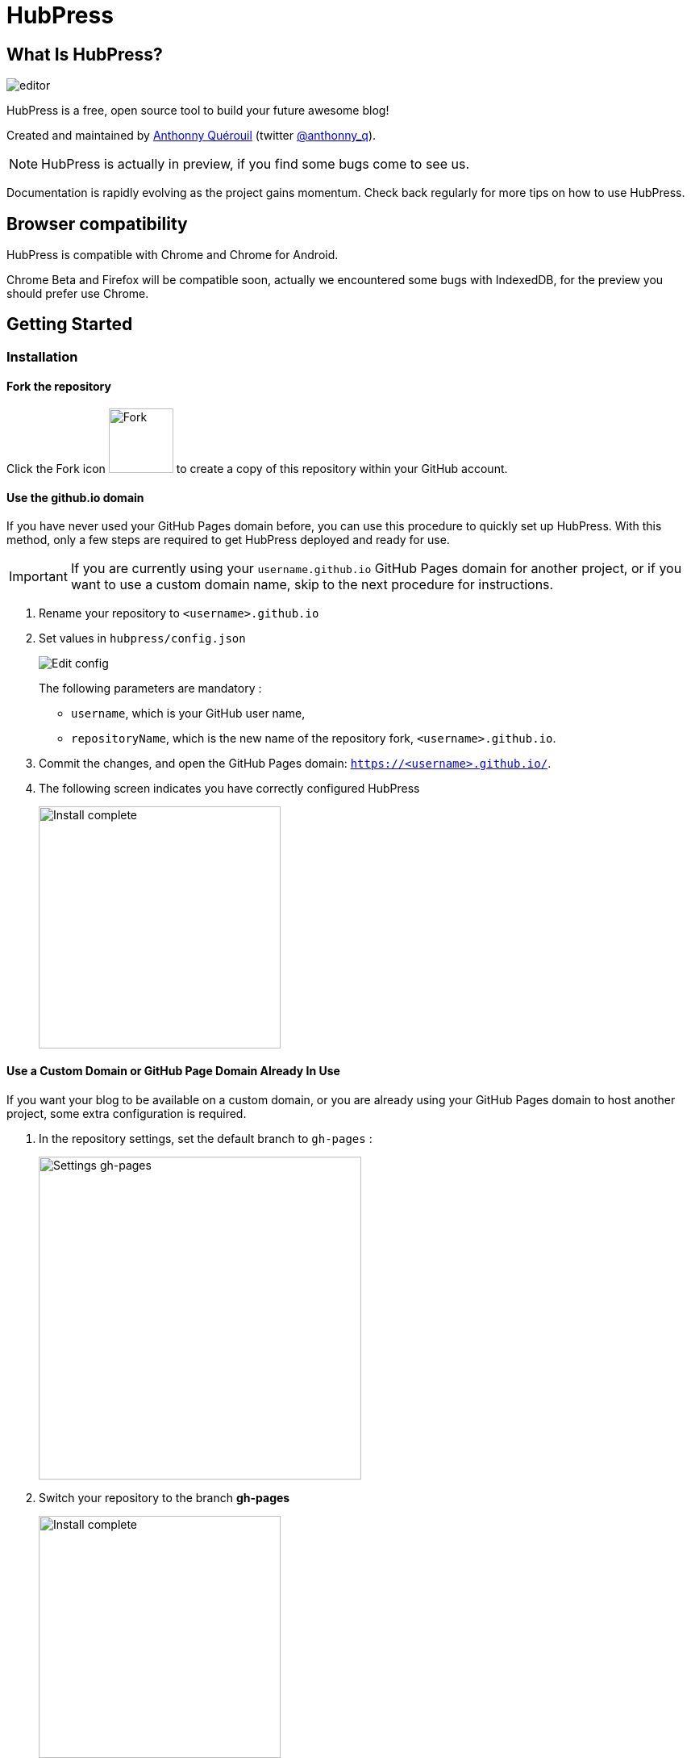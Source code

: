 = HubPress

:toc:

== What Is HubPress?
image::http://hubpress.io/img/editor.png[]

HubPress is a free, open source tool to build your future awesome blog!

Created and maintained by http://github.com/anthonny[Anthonny Quérouil] (twitter http://twitter.com/anthonny_q[@anthonny_q]).

NOTE: HubPress is actually in preview, if you find some bugs come to see us.

Documentation is rapidly evolving as the project gains momentum. Check back regularly for more tips on how to use HubPress.

== Browser compatibility

HubPress is compatible with Chrome and Chrome for Android.

Chrome Beta and Firefox will be compatible soon, actually we encountered some bugs with IndexedDB, for the preview you should prefer use Chrome.

== Getting Started

=== Installation
==== Fork the repository
Click the Fork icon image:http://hubpress.io/img/fork-icon.png[Fork,80] to create a copy of this repository within your GitHub account.

==== Use the github.io domain

If you have never used your GitHub Pages domain before, you can use this procedure to quickly set up HubPress. With this method, only a few steps are required to get HubPress deployed and ready for use.

IMPORTANT: If you are currently using your `username.github.io` GitHub Pages domain for another project, or if you want to use a custom domain name, skip to the next procedure for instructions.

. Rename your repository to `<username>.github.io`

. Set values in `hubpress/config.json`
+
image:http://hubpress.io/img/edit-config.png[Edit config]
+
The following parameters are mandatory :
+
* `username`, which is your GitHub user name,
* `repositoryName`, which is the new name of the repository fork, `<username>.github.io`.
. Commit the changes, and open the GitHub Pages domain:  `https://<username>.github.io/`.
. The following screen indicates you have correctly configured HubPress
+
image:http://hubpress.io/img/home-install.png[Install complete,300]

==== Use a Custom Domain or GitHub Page Domain Already In Use

If you want your blog to be available on a custom domain, or you are already using your GitHub Pages domain to host another project, some extra configuration is required.

. In the repository settings, set the default branch to `gh-pages` :
+
image:http://hubpress.io/img/settings-gh-pages.png[Settings gh-pages,400]
. Switch your repository to the branch *gh-pages*
+
image:http://hubpress.io/img/switch-gh-pages.png[Install complete,300]
+
. Set the required values in `hubpress/config.json
+
image:http://hubpress.io/img/edit-config-gh-pages.png[Edit config]
+
The following parameters are mandatory :
+
* `username`, which is your GitHub user name,
* `repositoryName`, which is the repository fork. For example, `hubpress.io` if you did not rename it.
. Commit the changes, and open the GitHub Pages domain:  `https://<username>.github.io/<repositoryName>/`.
. The following screen indicates you have correctly configured HubPress
+
image:http://hubpress.io/img/home-install.png[Install complete,300]

== Administration Console

The HubPress Administration Console is available at */hubpress*

* `https://<username>.github.io/hubpress/` for GitHub Hosted blogs, or
* `https://<username>.github.io/<repositoryName>/hubpress/` for Domain Hosted blogs.

=== Log Into the Administration Console

image:http://hubpress.io/img/login.png[Install complete,300]

Enter your GitHub credentials to log into HubPress Admin.

Once you authenticate, a personal token is created for future calls from HubPress to the GitHub API.

This is synchronized across all sessions of HubPress, so if you open the Administration Console on your PC and then your Tablet, the token is applicable to all devices.

=== Settings Page

You can configure basic blog settings (such as CNAME and Pagination) and social media accounts you want to connect to your blog.

==== Meta

This section contains basic information configured in the `/hubpress/config.json` file.

The *Git CNAME* field is configurable, and lets you specify a custom domain name for your blog. See https://help.github.com/articles/setting-up-a-custom-domain-with-github-pages/ for instructions about setting up a CNAME for your blog.

==== Site

===== Title and Description

The *Title* and *Description* fields allow you to give your blog a name, and tell visitors what they can expect from your blog posts.

The *Logo* and *Cover Image* fields can be used the following ways:

* A HTML link to an image hosting service. For example gravatar.
* A link to an image committed to the /images directory of your blog repository.

NOTE: See the `/images/README.adoc` file for tips about embedding images into your blog posts.

===== Theme

The *Theme* is selectable from the list of themes stored in the `/themes` directory. Specify it according to it is spelled in it's containing folder.

===== Google Analytics

The *Google Analytics* field takes the unique Google Analytics code generated for the site.

===== Disqus Shortname

The *Disqus shortname* field takes your Disqus URL/shortname that is specified when you register a new site for Disqus. Only the shortname is required, not a link to your profile page.

==== Social Network

All fields in this group require full URLs to your public profile page. The way these values are rendered on your blog depends on the theme selected.

== Managing Posts

When you first start HubPress, the *Posts* view is empty. As you create blog posts, the page populates with the list of posts on the left, and a live preview of the blog post itself on the right.

=== Writing A Blog Post with HubPress

NOTE: If you have never used AsciiDoc before to write content, the http://asciidoctor.org/docs/asciidoc-writers-guide/[AsciiDoctor Writer's Guide] should be your first stop in your journey. The guide provides both basic and advanced mark-up examples for you to copy and use.

HubPress Editor displays the AsciiDoc code on the left, and the live preview on the right.

==== Blog Title, and Headings

The blog title is always Level 1 in an AsciiDoc post. For example, `= Blog Title` sets the name of the Blog Post to `Blog Title`.

A `= Blog Title` is required for saving it successfully.

If you want a first-level heading you use `== First Level Heading`, and so on to create other nested headings.

==== HubPress Parameters

HubPress allows you to alter characteristics of each blog post using attributes.

===== :hp-image: for Blog Post Cover Images

If you want to add a cover image to your Blog Post, set the `hp-image` attribute.

. :hp-image: Example
[source, asciidoc]
----
= Blog Title
:hp-image: https://<repositoryName>/images/a-cover-image.jpg
----

TiP: You may want to consider creating a `/covers` folder in your repository to group the covers together.
Naming the cover images consistenty will make it very easy to apply to every post. If you have a theme to your blog, this allows your readers to get a visual clue as to what the post is about.

Currently the themes that support blog post cover images are:

* Saga

==== :published_at: to alter the Publication Date

By default, the publication date is the date you created the Blog Post. You can force the publication date by adding the `:published_at:` attribute.

. :published_at: Example
[source, asciidoc]
----
= Blog Title
:published_at: 2015-01-31
----

==== :hp-tags: for Metadata Tags

NOTE: Categories are not supported.

Add tags by using the `hp-tags` attribute.

. :hp-tags: Example
[source, asciidoc]
----
= Blog Title
:hp-tags: HubPress, Blog, Open Source,
----

== Troubleshooting

If something is not working as you expect, some of these tips may help.

=== Resetting Blog Database on Android

Sometimes the HubPress local database becomes out-of-sync with your published blog. This can happen because you are editing your blog on your PC, then switch over to your tablet.

HubPress works on a locally-stored database specific to your Browser, so if you switch devices -- and subsequently switch browsers -- you lose the synchronicity between browsers.

To return your instance of HubPress to that of the published blog, clear the browser Cache and Data in Settings > Apps. When you do this, HubPress is forced to rebuild the local database, and will reflect the state of the blog in GitHub.

== Credits

Thanks to https://github.com/jaredmorgs[Jared Morgan] for initially tidying up the README you see here, and continuing to be the "docs guy" for HubPress.
Thanks to https://github.com/takkyuuplayer[takkyuuplayer] to have translated the README into Japanese
